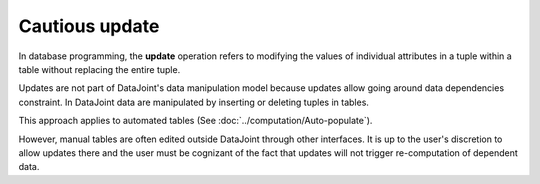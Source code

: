 Cautious update
===============

In database programming, the **update** operation refers to modifying the values of individual attributes in a tuple within a table without replacing the entire tuple.  

Updates are not part of DataJoint's data manipulation model because updates allow going around data dependencies constraint.  In DataJoint data are manipulated by inserting or deleting tuples in tables.

This approach applies to automated tables (See :doc:`../computation/Auto-populate`).

However, manual tables are often edited outside DataJoint through other interfaces.  It is up to the user's discretion to allow updates there and the user must be cognizant of the fact that updates will not trigger re-computation of dependent data.
